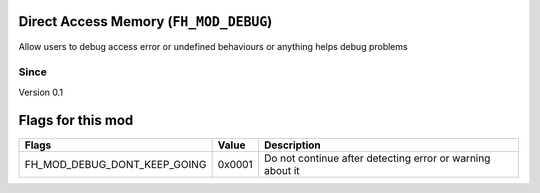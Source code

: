 Direct Access Memory (``FH_MOD_DEBUG``)
#####################################

Allow users to debug access error or undefined
behaviours or anything helps debug problems

Since
*****
Version 0.1

Flags for this mod
##################
+------------------------------+--------+-----------------------------------------------------------+
| Flags                        | Value  | Description                                               |
+==============================+========+===========================================================+
| FH_MOD_DEBUG_DONT_KEEP_GOING | 0x0001 | Do not continue after detecting error or warning about it |
+------------------------------+--------+-----------------------------------------------------------+
